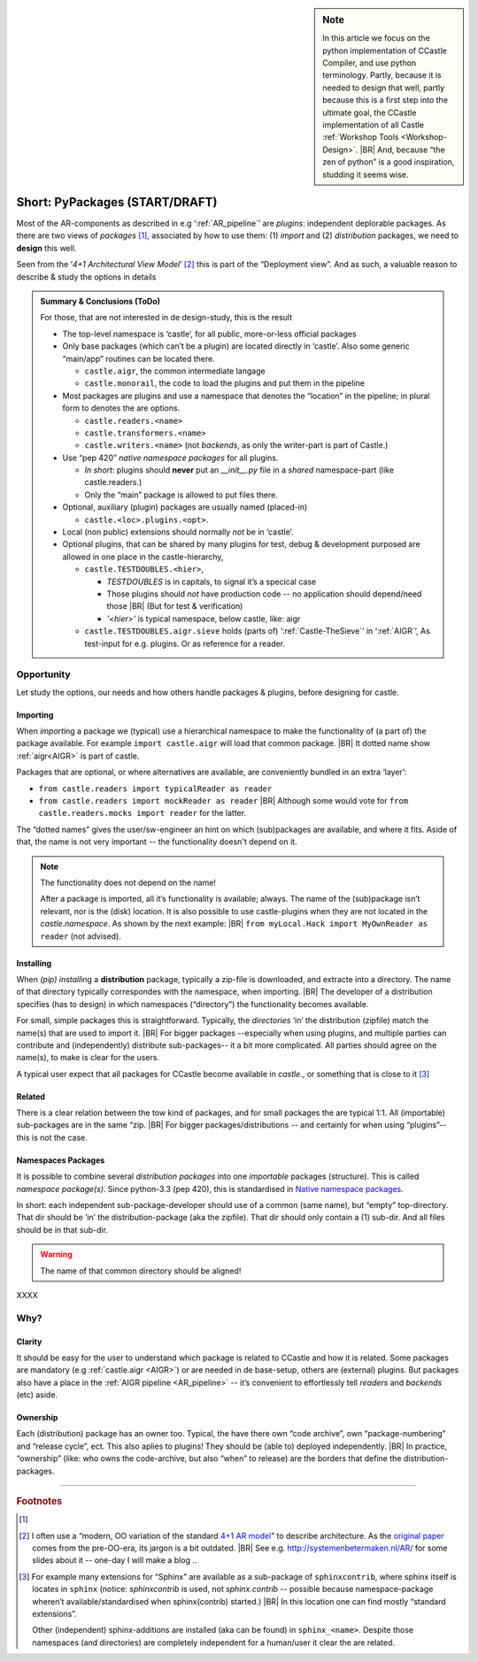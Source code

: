 .. (C) 2023,2024 Albert Mietus. Part of CCastle project

.. _AR_PyPackages:

.. sidebar:: Note

   In this article we focus on the python implementation of CCastle Compiler, and use python terminology. Partly,
   because it is needed to design that well, partly because this is a first step into the ultimate goal, the CCastle
   implementation of all Castle :ref:`Workshop Tools <Workshop-Design>`.
   |BR|
   And, because “the zen of python” is a good inspiration, studding it seems wise.

===============================
Short: PyPackages (START/DRAFT)
===============================

Most of the AR-components as described in e.g ‘:ref:`AR_pipeline`’ are *plugins*: independent deplorable packages.
As there are two views of *packages* [#packaging]_, associated by how to use them: (1) *import* and (2) *distribution*
packages, we need to **design** this well.

Seen from the ‘*4+1 Architectural View Model*’ [#4+1AR]_ this is part of the “Deployment view”. And as such, a valuable reason to describe &
study the options in details

.. admonition:: Summary & Conclusions (ToDo)

   For those, that are not interested in de design-study, this is the result

   * The top-level namespace is ‘castle’, for all public, more-or-less official packages
   * Only base packages (which can’t be a plugin) are located directly in ‘castle’. Also some generic “main/app” routines can be located there. 

     - ``castle.aigr``,      the common intermediate langage
     - ``castle.monorail``,  the code to load the plugins and put them in the pipeline

   * Most packages are plugins and use a namespace that denotes the “location” in the pipeline; in plural form to
     denotes the are options.

     - ``castle.readers.<name>``
     - ``castle.transformers.<name>``
     - ``castle.writers.<name>`` (not *backends*, as only the writer-part is part of Castle.)

   * Use “pep 420” *native namespace packages* for all plugins.

     - *In short*:  plugins should **never** put an `__init__.py` file in a *shared* namespace-part (like castle.readers.)
     - Only the “main” package is allowed to put files there.

   * Optional, auxiliary (plugin) packages are usually named (placed-in)

     - ``castle.<loc>.plugins.<opt>``.

   * Local (non public) extensions should normally *not* be in ‘castle’.
   * Optional plugins, that can be shared by many plugins for test, debug & development purposed are allowed in one
     place in the castle-hierarchy,

     - ``castle.TESTDOUBLES.<hier>``,

       - *TESTDOUBLES* is in capitals, to signal it’s a specical case
       - Those plugins should *not* have production code -- no application should depend/need those
         |BR| (But for test & verification)
       - *‘<hier>’* is typical namespace, below castle, like: aigr

     - ``castle.TESTDOUBLES.aigr.sieve`` holds (parts of) ‘:ref:`Castle-TheSieve`’ in ‘:ref:`AIGR`’, As test-input for
       e.g. plugins. Or as reference for a reader.


Opportunity
===========
Let study the options, our needs and how others handle packages & plugins, before designing for castle.


Importing
---------

When `import`\ing a package we (typical) use a hierarchical namespace to make the functionality of (a part of) the
package available. For example ``import castle.aigr`` will load that common package.
|BR|
It dotted name show :ref:`aigr<AIGR>` is part of castle.

Packages that are optional, or where alternatives are available, are conveniently bundled in an extra ‘layer’:

- ``from castle.readers import typicalReader as reader``
- ``from castle.readers import mockReader as reader``
  |BR|
  Although some would vote for ``from castle.readers.mocks import reader`` for the latter.

The “dotted names” gives the user/sw-engineer an hint on which (sub)packages are available, and where it fits. Aside of
that, the name is not very important -- the functionality doesn't depend on it.

.. note:: The functionality does not depend on the name!

   After a package is imported, all it’s functionality is available; always. The name of the (sub)package isn’t
   relevant, nor is the (disk) location.
   It is also possible to use castle-plugins when they are not located in the *castle.namespace*. As shown by the
   next example:
   |BR|
   ``from myLocal.Hack import MyOwnReader as reader`` (not advised).

Installing
----------

When `(pip) install`\ing a **distribution** package, typically a zip-file is downloaded, and extracte into a
directory. The name of that directory typically correspondes with the namespace, when importing.
|BR|
The developer of a distribution specifies (has to design) in which namespaces (“directory”) the functionality becomes
available.

For small, simple packages this is straightforward. Typically, the *directories* ‘in’ the distribution (zipfile) match the
name(s) that are used to import it.
|BR|
For bigger packages --especially when using plugins, and multiple parties can contribute and (independently) distribute
sub-packages-- it a bit more complicated. All parties should agree on the name(s), to make is clear for the users.

A typical user expect that all packages for CCastle become available in `castle.`, or something that is close to it
[#sphinxcontrib]_

Related
-------

There is a clear relation between the tow kind of packages, and for small packages the are typical 1:1. All (importable)
sub-packages are in the same “zip.
|BR|
For bigger packages/distributions  -- and certainly for when using “plugins”-- this is not the case.

Namespaces Packages
-------------------

It is possible to combine several *distribution packages* into one *importable* packages (structure). This is called
*namespace package(s)*. Since python-3.3 (pep 420), this is standardised in `Native namespace packages
<https://packaging.python.org/en/latest/guides/packaging-namespace-packages/#native-namespace-packages>`__.

In short: each independent sub-package-developer should use of a common (same name), but “empty” top-directory. That
dir should be ‘in’ the distribution-package (aka the zipfile). That dir should only contain a (1) sub-dir. And all files
should be in that sub-dir.

.. warning:: The name of that common directory should be aligned!

XXXX



Why?
====

Clarity
--------

It should be easy for the user to understand which package is related to CCastle and how it is related. Some packages are
mandatory (e.g :ref:`castle.aigr <AIGR>`) or are needed in de base-setup, others are (external) plugins. But packages
also have a place in the :ref:`AIGR pipeline <AR_pipeline>` -- it’s convenient to effortlessly tell *readers* and
*backends*  (etc) aside.

Ownership
---------

Each (distribution) package has an owner too. Typical, the have there own “code archive”, own “package-numbering” and
“release cycle”, ect. This also aplies to plugins! They should be (able to) deployed independently.
|BR|
In practice, “ownership” (like: who owns the code-archive, but also “when” to release) are the borders that define the
distribution-packages.



------


.. rubric:: Footnotes

.. [#packaging]
   .. seealso:: https://packaging.python.org/en/latest/tutorials/packaging-projects

.. [#4+1AR]
   I often use a “modern, OO variation of the standard `4+1 AR model <https://en.wikipedia.org/wiki/4+1_architectural_view_model>`__”
   to describe architecture.  As the `original paper <https://www.cs.ubc.ca/~gregor/teaching/papers/4+1view-architecture.pdf>`__
   comes from the pre-OO-era, its jargon is a   bit outdated.
   |BR|
   See e.g. http://systemenbetermaken.nl/AR/ for some slides about it -- one-day I will make a blog ..


.. [#sphinxcontrib]
   For example many extensions for “Sphinx” are available as a sub-package of ``sphinxcontrib``, where sphinx itself is
   locates in ``sphinx`` (notice: `sphinxcontrib` is used, not `sphinx.contrib` -- possible because namespace-package
   wheren’t available/standardised when sphinx(contrib) started.)
   |BR|
   In this location one can find  mostly “standard extensions”.

   Other (independent) sphinx-additions are installed (aka can be found) in  ``sphinx_<name>``. Despite those namespaces
   (and directories) are completely independent for a human/user it clear the are related.
